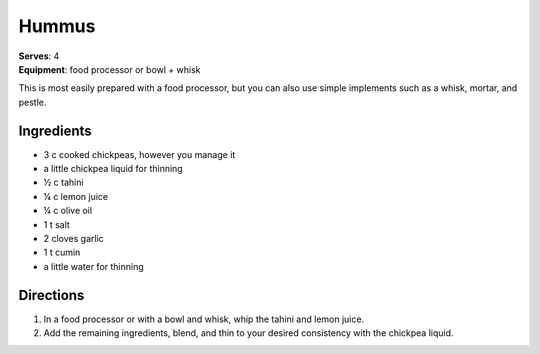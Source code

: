 Hummus
=======
| **Serves**: 4
| **Equipment**: food processor or bowl + whisk

This is most easily prepared with a food processor, but you can also use simple implements such as a whisk, mortar, and pestle.

Ingredients
------------
- 3 c cooked chickpeas, however you manage it
- a little chickpea liquid for thinning
- ½  c  tahini
- ¼  c  lemon juice
- ¼  c  olive oil
- 1   t   salt
- 2       cloves garlic
- 1   t   cumin
- a little water for thinning


Directions
-----------

#. In a food processor or with a bowl and whisk, whip the tahini and lemon juice.
#. Add the remaining ingredients, blend, and thin to your desired consistency with the chickpea liquid.